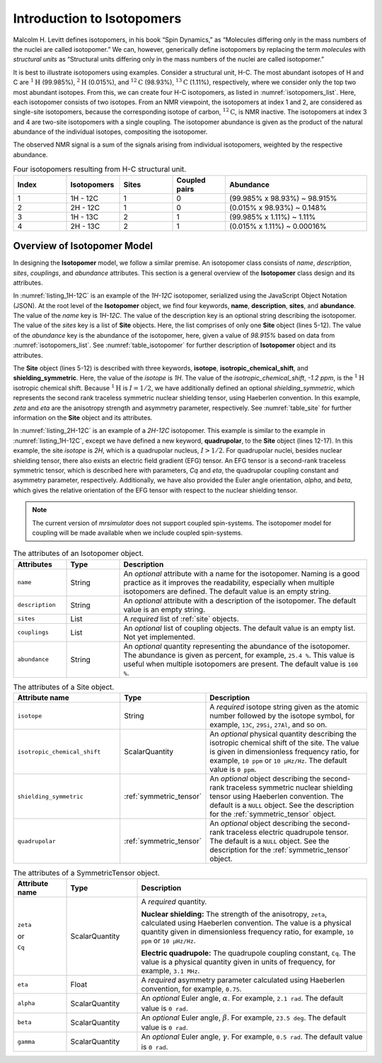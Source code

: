 
.. _isotopomers_docs:

***************************
Introduction to Isotopomers
***************************

Malcolm H. Levitt defines isotopomers, in his book “Spin Dynamics,” as
“Molecules differing only in the mass numbers of the nuclei are called
isotopomer.”
We can, however, generically define isotopomers by replacing the term
`molecules` with `structural units` as “Structural units differing only in the
mass numbers of the nuclei are called isotopomer.”

It is best to illustrate isotopomers using examples. Consider a structural
unit, H-C. The most abundant isotopes of H and C are :math:`^1\text{H}`
(99.985%), :math:`^2\text{H}` (0.015%), and :math:`^{12}\text{C}` (98.93%),
:math:`^{13}\text{C}` (1.11%), respectively, where we consider only the top two
most abundant isotopes. From this, we can create four H-C isotopomers, as
listed in :numref:`isotopomers_list`. Here, each isotopomer consists of two
isotopes. From an NMR viewpoint, the isotopomers at index 1 and 2, are
considered as single-site isotopomers, because the corresponding isotope of
carbon, :math:`^{12}\text{C}`, is NMR inactive. The
isotopomers at index 3 and 4 are two-site isotopomers with a single coupling.
The isotopomer abundance is given as the product of the natural abundance of
the individual isotopes, compositing the isotopomer.

The observed NMR signal is a sum of the signals arising from individual
isotopomers, weighted by the respective abundance.

.. cssclass:: table-bordered table-hover
.. _isotopomers_list:
.. list-table:: Four isotopomers resulting from H-C structural unit.
   :widths: 15 15 15 15 40
   :header-rows: 1

   * - Index
     - Isotopomers
     - Sites
     - Coupled pairs
     - Abundance

   * - 1
     - 1H - 12C
     - 1
     - 0
     - (99.985% x 98.93%) ~ 98.915%

   * - 2
     - 2H - 12C
     - 1
     - 0
     - (0.015% x 98.93%) ~ 0.148%

   * - 3
     - 1H - 13C
     - 2
     - 1
     - (99.985% x 1.11%) ~ 1.11%

   * - 4
     - 2H - 13C
     - 2
     - 1
     - (0.015% x 1.11%) ~ 0.00016%



Overview of Isotopomer Model
----------------------------

In designing the **Isotopomer** model, we follow a similar premise.
An isotopomer class consists of `name`, `description`, `sites`, `couplings`,
and `abundance` attributes.
This section is a general overview of the **Isotopomer** class design and its
attributes.


.. _listing_1H-12C:
.. code-block:: json
   :linenos:
   :caption: An example 1H-12C isotopomer in JSON representation.

    {
        "name": "1H-12C",
        "description": "An optional description on the isotopomer",
        "sites": [
            {
                "isotope": "1H",
                "isotropic_chemical_shift": "-1.2 ppm",
                "shielding_symmetric": {
                    "zeta": "4.12 ppm",
                    "eta": 0.12
                }
            }
        ],
        "abundance": "98.915%"
    }

In :numref:`listing_1H-12C` is an example of the `1H-12C` isotopomer,
serialized using the JavaScript Object Notation (JSON).
At the root level of the **Isotopomer** object, we find four keywords,
**name**, **description**, **sites**, and **abundance**. The value of the
`name` key is `1H-12C`. The value of the description key is an optional
string describing the isotopomer. The value of the `sites` key is a list of
**Site** objects. Here, the list comprises of only one **Site**
object (lines 5-12). The value of the `abundance` key is the abundance of the
isotopomer, here, given a value of `98.915%` based on data from
:numref:`isotopomers_list`. See :numref:`table_isotopomer` for
further description of **Isotopomer** object and its attributes.

The **Site** object (lines 5-12) is described with three keywords, **isotope**,
**isotropic_chemical_shift**, and **shielding_symmetric**. Here, the value of
the `isotope` is `1H`. The value of the `isotropic_chemical_shift`, `-1.2 ppm`,
is the :math:`^1\text{H}` isotropic chemical shift. Because :math:`^1\text{H}`
is :math:`I = 1/2`, we have additionally defined an optional
`shielding_symmetric`,
which represents the second rank traceless symmetric nuclear shielding tensor,
using Haeberlen convention. In this example, `zeta` and `eta` are the
anisotropy strength and asymmetry parameter, respectively. See
:numref:`table_site` for further information on the **Site** object and its
attributes.


.. _listing_2H-12C:
.. code-block:: json
   :linenos:
   :emphasize-lines: 12-17
   :caption: An example 2H-12C isotopomer in JSON representation.

    {
        "name": "2H-12C",
        "description": "An optional description on the isotopomer",
        "sites": [
            {
                "isotope": "2H",
                "isotropic_chemical_shift": "4.1 ppm",
                "shielding_symmetric": {
                    "zeta": "12.12 ppm",
                    "eta": 0.82
                },
                "quadrupolar": {
                    "Cq": "1.47 MHz",
                    "eta": 0.27,
                    "alpha": "0.212 rad",
                    "beta": "1.231 rad"
                }
            }
        ],
        "abundance": "0.148%"
    }

In :numref:`listing_2H-12C` is an example of a `2H-12C` isotopomer. This
example is similar to the example in :numref:`listing_1H-12C`, except we have
defined a new keyword, **quadrupolar**, to the **Site** object (lines 12-17).
In this example, the site `isotope` is `2H`, which is a quadrupolar nucleus,
:math:`I>1/2`. For quadrupolar nuclei, besides nuclear shielding tensor, there
also exists an electric field gradient (EFG) tensor. An EFG tensor is a
second-rank traceless symmetric tensor, which is described here with
parameters, `Cq` and `eta`, the quadrupolar coupling constant and asymmetry
parameter, respectively. Additionally, we have also provided the Euler angle
orientation, `alpha`, and `beta`, which gives the relative orientation of the
EFG tensor with respect to the nuclear shielding tensor.


.. note::
    The current version of `mrsimulator` does not support coupled spin-systems. The
    isotopomer model for coupling will be made available when we include coupled
    spin-systems.


.. cssclass:: table-bordered table-hover
.. _table_isotopomer:
.. list-table:: The attributes of an Isotopomer object.
  :widths: 15 15 70
  :header-rows: 1

  * - Attributes
    - Type
    - Description

  * - ``name``
    - String
    - An `optional` attribute with a name for the isotopomer. Naming is a good
      practice as it improves the readability, especially when multiple
      isotopomers are defined. The default value is an empty string.

  * - ``description``
    - String
    - An `optional` attribute with a description of the isotopomer.
      The default value is an empty string.

  * - ``sites``
    - List
    - A `required` list of :ref:`site` objects.

  * - ``couplings``
    - List
    - An `optional` list of coupling objects. The default value is an empty list.
      Not yet implemented.

  * - ``abundance``
    - String
    - An `optional` quantity representing the abundance of the isotopomer. The
      abundance is given as percent, for example, ``25.4 %``. This value is useful
      when multiple isotopomers are present. The default value is ``100 %``.



.. cssclass:: table-bordered table-hover
.. _table_site:
.. list-table::  The attributes of a Site object.
  :widths: 30 15 50
  :header-rows: 1

  * - Attribute name
    - Type
    - Description

  * - ``isotope``
    - String
    - A `required` isotope string given as the atomic number followed by
      the isotope symbol, for example, ``13C``, ``29Si``, ``27Al``, and so on.

  * - ``isotropic_chemical_shift``
    - ScalarQuantity
    - An `optional` physical quantity describing the isotropic chemical shift
      of the site. The value is given in dimensionless frequency ratio,
      for example, ``10 ppm`` or ``10 µHz/Hz``. The default value is ``0 ppm``.

  * - ``shielding_symmetric``
    - :ref:`symmetric_tensor`
    - An `optional` object describing the second-rank traceless symmetric
      nuclear shielding tensor using Haeberlen convention. The default is a
      ``NULL`` object. See the description for the :ref:`symmetric_tensor` object.

  * - ``quadrupolar``
    - :ref:`symmetric_tensor`
    - An `optional` object describing the second-rank traceless electric
      quadrupole tensor. The default is a ``NULL`` object.
      See the description for the :ref:`symmetric_tensor` object.



.. cssclass:: table-bordered table-hover
.. _table_symmetric_tensor:
.. list-table:: The attributes of a SymmetricTensor object.
  :widths: 15 20 65
  :header-rows: 1

  * - Attribute name
    - Type

    - Description

  * - ``zeta``

      or

      ``Cq``

    - ScalarQuantity
    - A `required` quantity.

      **Nuclear shielding:** The strength of the anisotropy, ``zeta``, calculated
      using Haeberlen convention. The value is a physical quantity given in
      dimensionless frequency ratio, for example, ``10 ppm`` or ``10 µHz/Hz``.

      **Electric quadrupole:** The quadrupole coupling constant, ``Cq``. The
      value is a physical quantity given in units of frequency, for example,
      ``3.1 MHz``.

  * - ``eta``
    - Float
    - A `required` asymmetry parameter calculated using Haeberlen convention, for
      example, ``0.75``.

  * - ``alpha``
    - ScalarQuantity
    - An `optional` Euler angle, :math:`\alpha`. For example, ``2.1 rad``.
      The default value is ``0 rad``.

  * - ``beta``
    - ScalarQuantity
    - An `optional` Euler angle, :math:`\beta`. For example, ``23.5 deg``.
      The default value is ``0 rad``.

  * - ``gamma``
    - ScalarQuantity
    - An `optional` Euler angle, :math:`\gamma`. For example, ``0.5 rad``.
      The default value is ``0 rad``.
